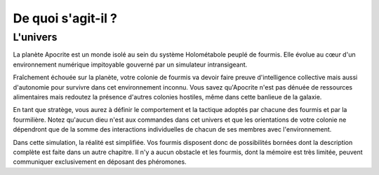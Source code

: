 ===================
De quoi s'agit-il ?
===================

L'univers
=========

La planète Apocrite est un monde isolé au sein du système Holométabole peuplé
de fourmis. Elle évolue au cœur d'un environnement numérique impitoyable
gouverné par un simulateur intransigeant.

Fraîchement échouée sur la planète, votre colonie de fourmis va devoir faire
preuve d'intelligence collective mais aussi d'autonomie pour survivre dans cet
environnement inconnu. Vous savez qu'Apocrite n'est pas dénuée de ressources
alimentaires mais redoutez la présence d'autres colonies hostiles, même dans
cette banlieue de la galaxie.

En tant que stratège, vous aurez à définir le comportement et la tactique
adoptés par chacune des fourmis et par la fourmilière. Notez qu'aucun dieu n'est
aux commandes dans cet univers et que les orientations de votre colonie ne
dépendront que de la somme des interactions individuelles de chacun de ses
membres avec l'environnement.

Dans cette simulation, la réalité est simplifiée. Vos fourmis disposent donc de
possibilités bornées dont la description complète est faite dans un autre
chapitre. Il n'y a aucun obstacle et les fourmis, dont la mémoire est très
limitée, peuvent communiquer exclusivement en déposant des phéromones.
